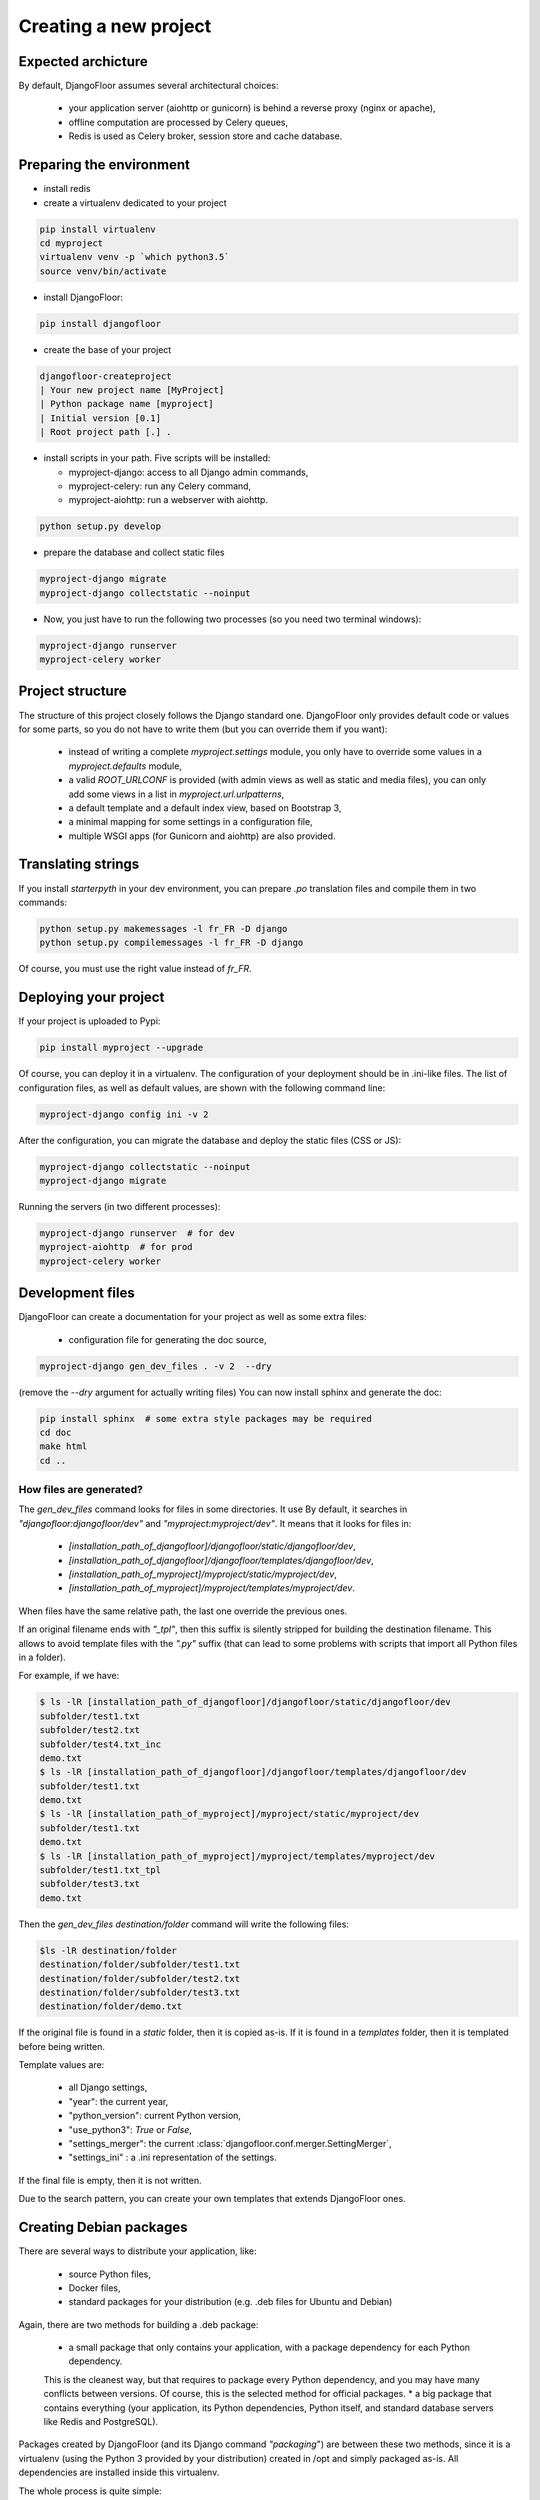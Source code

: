Creating a new project
======================

Expected archicture
-------------------

By default, DjangoFloor assumes several architectural choices:

  * your application server (aiohttp or gunicorn) is behind a reverse proxy (nginx or apache),
  * offline computation are processed by Celery queues,
  * Redis is used as Celery broker, session store and cache database.

Preparing the environment
-------------------------

* install redis

* create a virtualenv dedicated to your project

.. code-block:: bash

  pip install virtualenv
  cd myproject
  virtualenv venv -p `which python3.5`
  source venv/bin/activate

* install DjangoFloor:

.. code-block:: bash

  pip install djangofloor

* create the base of your project

.. code-block:: bash

  djangofloor-createproject
  | Your new project name [MyProject]
  | Python package name [myproject]
  | Initial version [0.1]
  | Root project path [.] .

* install scripts in your path. Five scripts will be installed:

  * myproject-django: access to all Django admin commands,
  * myproject-celery: run any Celery command,
  * myproject-aiohttp: run a webserver with aiohttp.

.. code-block:: bash

  python setup.py develop

* prepare the database and collect static files

.. code-block:: bash

  myproject-django migrate
  myproject-django collectstatic --noinput

* Now, you just have to run the following two processes (so you need two terminal windows):

.. code-block:: bash

  myproject-django runserver
  myproject-celery worker


Project structure
-----------------

The structure of this project closely follows the Django standard one.
DjangoFloor only provides default code or values for some parts, so you do not have to write them (but you can override them if you want):

  * instead of writing a complete `myproject.settings` module, you only have to override some values in a `myproject.defaults` module,
  * a valid `ROOT_URLCONF` is provided (with admin views as well as static and media files), you can only add some views in a list in `myproject.url.urlpatterns`,
  * a default template and a default index view, based on Bootstrap 3,
  * a minimal mapping for some settings in a configuration file,
  * multiple WSGI apps (for Gunicorn and aiohttp) are also provided.

Translating strings
-------------------

If you install `starterpyth` in your dev environment, you can prepare `.po` translation files and compile them in two commands:

.. code-block:: bash

  python setup.py makemessages -l fr_FR -D django
  python setup.py compilemessages -l fr_FR -D django


Of course, you must use the right value instead of `fr_FR`.

Deploying your project
----------------------

If your project is uploaded to Pypi:


.. code-block:: bash

  pip install myproject --upgrade

Of course, you can deploy it in a virtualenv.
The configuration of your deployment should be in .ini-like files. The list of configuration files, as well as default values, are shown with the following command line:

.. code-block:: bash

  myproject-django config ini -v 2

After the configuration, you can migrate the database and deploy the static files (CSS or JS):

.. code-block:: bash

  myproject-django collectstatic --noinput
  myproject-django migrate

Running the servers (in two different processes):

.. code-block:: bash

  myproject-django runserver  # for dev
  myproject-aiohttp  # for prod
  myproject-celery worker

Development files
-----------------

DjangoFloor can create a documentation for your project as well as some extra files:

  * configuration file for generating the doc source,

.. code-block:: bash

  myproject-django gen_dev_files . -v 2  --dry

(remove the `--dry` argument for actually writing files)
You can now install sphinx and generate the doc:

.. code-block:: bash

  pip install sphinx  # some extra style packages may be required
  cd doc
  make html
  cd ..

How files are generated?
~~~~~~~~~~~~~~~~~~~~~~~~

The `gen_dev_files` command looks for files in some directories.
It use
By default, it searches in `"djangofloor:djangofloor/dev"` and `"myproject:myproject/dev"`.
It means that it looks for files in:

  * `[installation_path_of_djangofloor]/djangofloor/static/djangofloor/dev`,
  * `[installation_path_of_djangofloor]/djangofloor/templates/djangofloor/dev`,
  * `[installation_path_of_myproject]/myproject/static/myproject/dev`,
  * `[installation_path_of_myproject]/myproject/templates/myproject/dev`.

When files have the same relative path, the last one override the previous ones.

If an original filename ends with `"_tpl"`, then this suffix is silently stripped for building the destination filename. This allows to avoid template files with the `".py"` suffix (that can lead to some problems with scripts that import all Python files in a folder).

For example, if we have:

.. code-block:: bash

  $ ls -lR [installation_path_of_djangofloor]/djangofloor/static/djangofloor/dev
  subfolder/test1.txt
  subfolder/test2.txt
  subfolder/test4.txt_inc
  demo.txt
  $ ls -lR [installation_path_of_djangofloor]/djangofloor/templates/djangofloor/dev
  subfolder/test1.txt
  demo.txt
  $ ls -lR [installation_path_of_myproject]/myproject/static/myproject/dev
  subfolder/test1.txt
  demo.txt
  $ ls -lR [installation_path_of_myproject]/myproject/templates/myproject/dev
  subfolder/test1.txt_tpl
  subfolder/test3.txt
  demo.txt


Then the `gen_dev_files destination/folder` command will write the following files:

.. code-block:: bash

  $ls -lR destination/folder
  destination/folder/subfolder/test1.txt
  destination/folder/subfolder/test2.txt
  destination/folder/subfolder/test3.txt
  destination/folder/demo.txt


If the original file is found in a `static` folder, then it is copied as-is. If it is found in a `templates` folder, then it is templated before being written.

Template values are:

  * all Django settings,
  * "year": the current year,
  * "python_version": current Python version,
  * "use_python3": `True` or `False`,
  * "settings_merger": the current :class:`djangofloor.conf.merger.SettingMerger`,
  * "settings_ini" : a .ini representation of the settings.

If the final file is empty, then it is not written.

Due to the search pattern, you can create your own templates that extends DjangoFloor ones.


Creating Debian packages
------------------------

There are several ways to distribute your application, like:

  * source Python files,
  * Docker files,
  * standard packages for your distribution (e.g. .deb files for Ubuntu and Debian)

Again, there are two methods for building a .deb package:

  * a small package that only contains your application, with a package dependency for each Python dependency.
  This is the cleanest way, but that requires to package every Python dependency, and you may have many conflicts
  between versions. Of course, this is the selected method for official packages.
  * a big package that contains everything (your application, its Python dependencies, Python itself, and standard
  database servers like Redis and PostgreSQL).

Packages created by DjangoFloor (and its Django command `"packaging`") are between these two methods, since it is a virtualenv (using the Python 3 provided
by your distribution) created in /opt and simply packaged as-is. All dependencies are installed inside this virtualenv.

The whole process is quite simple:

  * create a Vagrant box using the selected distribution (like `"ubuntu/xenial64"`),
  * install a virtual env inside /opt/myproject,
  * create an archive of your project (with `python3 setup.py sdist` in the current directory),
  * send this archive to the Vagrant box and install it in the virtual env,
  * create required directories, collect static files and create some files (like service files for systemd),
  * finally create the package using the `fpm` command.

